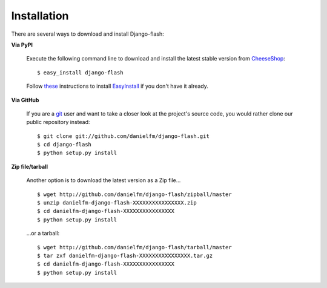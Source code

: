Installation
============

There are several ways to download and install Django-flash:

**Via PyPI**

  Execute the following command line to download and install the latest
  stable version from CheeseShop_::

      $ easy_install django-flash

  Follow `these <http://pypi.python.org/pypi/setuptools>`_ instructions to
  install EasyInstall_ if you don't have it already.


**Via GitHub**

  If you are a git_ user and want to take a closer look at the project's
  source code, you would rather clone our public repository instead::

      $ git clone git://github.com/danielfm/django-flash.git
      $ cd django-flash
      $ python setup.py install


**Zip file/tarball**

  Another option is to download the latest version as a Zip file... ::

      $ wget http://github.com/danielfm/django-flash/zipball/master
      $ unzip danielfm-django-flash-XXXXXXXXXXXXXXXX.zip
      $ cd danielfm-django-flash-XXXXXXXXXXXXXXXX
      $ python setup.py install

  ...or a tarball::

      $ wget http://github.com/danielfm/django-flash/tarball/master
      $ tar zxf danielfm-django-flash-XXXXXXXXXXXXXXXX.tar.gz
      $ cd danielfm-django-flash-XXXXXXXXXXXXXXXX
      $ python setup.py install

.. _EasyInstall: http://peak.telecommunity.com/DevCenter/EasyInstall
.. _CheeseShop: http://pypi.python.org/pypi
.. _Github: http://github.com/danielfm/django-flash/tree/master
.. _git: http://git-scm.com/

